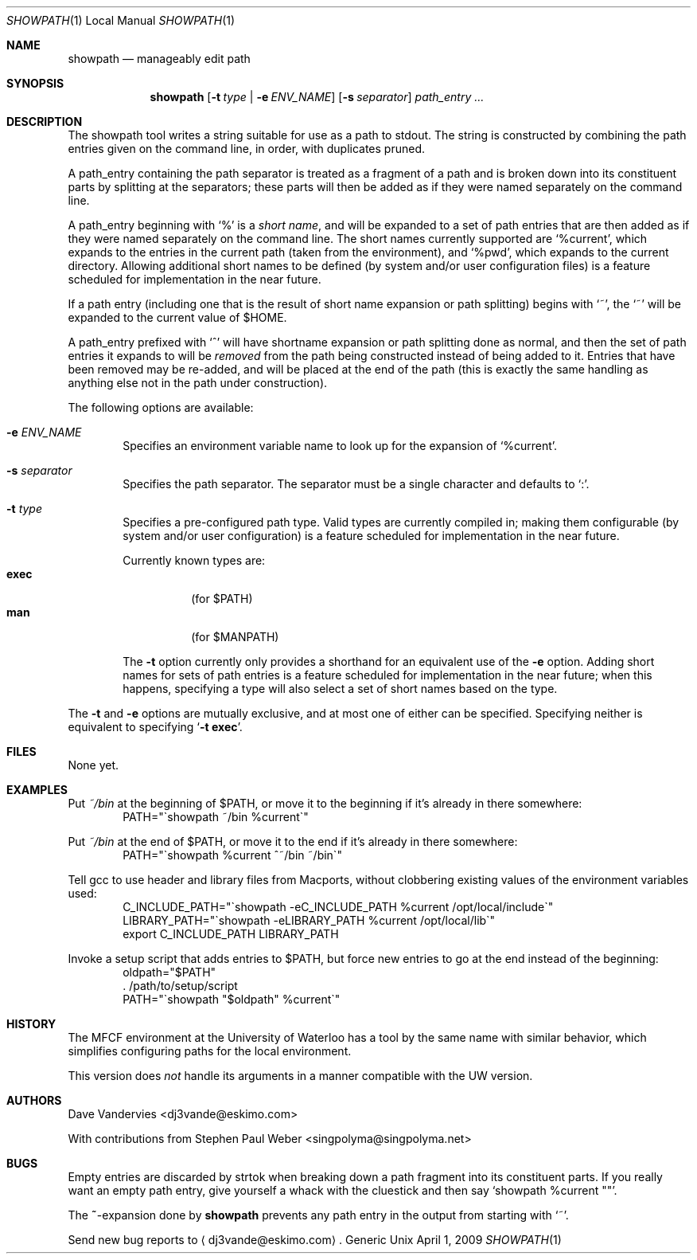 .Dd April 1, 2009
.Dt SHOWPATH 1 LOCAL
.Os Generic Unix
.
.Sh NAME
.Nm showpath
.Nd manageably edit path
.
.Sh SYNOPSIS
.Nm showpath
.Op Fl t Ar type | Fl e Ar ENV_NAME
.Op Fl s Ar separator
.Ar path_entry ...
.
.Sh DESCRIPTION
The showpath tool writes a string suitable for use as a path
to stdout.
The string is constructed by combining the path entries given on
the command line, in order, with duplicates pruned.
.
.Pp
A path_entry containing the path separator is treated as a fragment
of a path and is broken down into its constituent parts by splitting
at the separators; these parts will then be added as if they were
named separately on the command line.
.
.Pp
A path_entry beginning with
.Ql \&%
is a
.Em short name ,
and will be expanded to a set of path entries that are then added
as if they were named separately on the command line.  The short
names currently supported are
.Ql %current ,
which expands to the entries in the current path (taken from the
environment), and
.Ql %pwd ,
which expands to the current directory.
Allowing additional short names to be defined (by system and/or
user configuration files) is a feature scheduled for implementation
in the near future.
.
.Pp
If a path entry (including one that is the result of short name
expansion or path splitting) begins with
.Ql \&~ ,
the
.Ql \&~
will be expanded to the current value of
.Ev $HOME .
.
.Pp
A path_entry prefixed with
.Ql \&^
will have shortname expansion or path splitting done as normal,
and then the set of path entries it expands to will be
.Em removed
from the path being constructed instead of being added to it.
Entries that have been removed may be re-added, and will be placed
at the end of the path (this is exactly the same handling as anything
else not in the path under construction).
.
.Pp
The following options are available:
.Bl -tag -width flag
.
.It Fl e Ar ENV_NAME
Specifies an environment variable name to look up for the expansion of
.Ql %current .
.
.It Fl s Ar separator
Specifies the path separator.
The separator must be a single character and defaults to
.Ql \&: .
.
.It Fl t Ar type
Specifies a pre-configured path type.
Valid types are currently compiled in; making them configurable (by system
and/or user configuration) is a feature scheduled for implementation in
the near future.
.Pp
Currently known types are:
.Bl -tag -compact
.It Li exec
(for
.Ev $PATH )
.It Li man
(for
.Ev $MANPATH )
.El
.
.Pp
The
.Fl t
option currently only provides a shorthand for an equivalent use of the
.Fl e
option.
Adding short names for sets of path entries is a feature scheduled
for implementation in the near future; when this happens, specifying
a type will also select a set of short names based on the type.
.
.El
.Pp
The
.Fl t
and
.Fl e
options are mutually exclusive, and at most one of either can be specified.
Specifying neither is equivalent to specifying
.Bk -words
.\" When being processed with troff, this Ql expands to a call to Li, which
.\" generates a "cancels effect" warning since its first arg is a macro.
.\" But Ql does its thing on the the '-t exec' as desired (with nroff it
.\" quotes it), which is why it's there.   --DV
.Ql Fl t Li exec .
.Ek
.
.Sh FILES
None yet.
.
.Sh EXAMPLES
Put
.Pa ~/bin
at the beginning of
.Ev $PATH ,
or move it to the beginning if it's already in there somewhere:
.Bd -literal -offset indent -compact
PATH="\*(gashowpath ~/bin %current\*(ga"
.Ed
.
.Pp
Put
.Pa ~/bin
at the end of
.Ev $PATH ,
or move it to the end if it's already in there somewhere:
.Bd -literal -offset indent -compact
PATH="\*(gashowpath %current ^~/bin ~/bin\*(ga"
.Ed
.
.Pp
Tell gcc to use header and library files from Macports,
without clobbering existing values of the environment
variables used:
.Bd -literal -offset indent -compact
C_INCLUDE_PATH="\*(gashowpath -eC_INCLUDE_PATH %current /opt/local/include\*(ga"
LIBRARY_PATH="\*(gashowpath -eLIBRARY_PATH %current /opt/local/lib\*(ga"
export C_INCLUDE_PATH LIBRARY_PATH
.Ed
.
.Pp
Invoke a setup script that adds entries to
.Ev $PATH ,
but force new entries to go at the end instead of the beginning:
.Bd -literal -offset indent -compact
oldpath="$PATH"
\&. /path/to/setup/script
PATH="\*(gashowpath "$oldpath" %current\*(ga"
.Ed
.
.Sh HISTORY
The MFCF environment at the University of Waterloo has a tool by
the same name with similar behavior, which simplifies configuring
paths for the local environment.
.
.Pp
This version does
.Em not
handle its arguments in a manner compatible with the UW version.
.
.Sh AUTHORS
.An "Dave Vandervies" Aq dj3vande@eskimo.com
.
.Pp
.An -nosplit
With contributions from
.An "Stephen Paul Weber" Aq singpolyma@singpolyma.net
.
.Sh BUGS
Empty entries are discarded by strtok when breaking down a path
fragment into its constituent parts.
If you really want an empty path entry, give yourself a whack with
the cluestick and then say
.Bk -words
.Ql showpath %current \&"" .
.Ek
.
.Pp
The
.Li ~ Ns -expansion
done by
.Nm
prevents any path entry in the output from starting with
.Ql \&~ .
.Pp
Send new bug reports to
.Aq dj3vande@eskimo.com .
